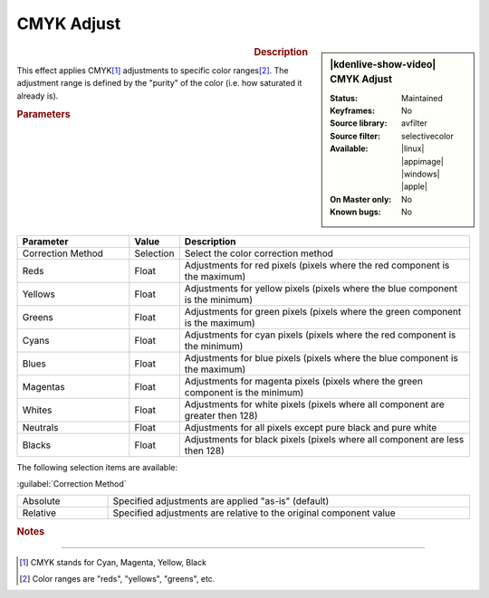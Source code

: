 .. meta::

   :description: Kdenlive Video Effects - CMYK Adjust
   :keywords: KDE, Kdenlive, video editor, help, learn, easy, effects, filter, video effects, color and image correction, CMYK adjust

   :authors: - Bernd Jordan

   :license: Creative Commons License SA 4.0


CMYK Adjust
===========

.. figure:: /images/effects_and_compositions/kdenlive2304_effects-cmyk_adjust.webp
   :width: 365px
   :figwidth: 365px
   :align: left
   :alt: kdenlive2304_effects-cmyk_adjust

.. sidebar:: |kdenlive-show-video| CMYK Adjust

   :**Status**:
      Maintained
   :**Keyframes**:
      No
   :**Source library**:
      avfilter
   :**Source filter**:
      selectivecolor
   :**Available**:
      |linux| |appimage| |windows| |apple|
   :**On Master only**:
      No
   :**Known bugs**:
      No

.. rst-class:: clear-both


.. rubric:: Description

This effect applies CMYK\ [1]_ adjustments to specific color ranges\ [2]_. The adjustment range is defined by the "purity" of the color (i.e. how saturated it already is).


.. rubric:: Parameters

.. list-table::
   :header-rows: 1
   :width: 100%
   :widths: 25 10 65
   :class: table-wrap

   * - Parameter
     - Value
     - Description
   * - Correction Method
     - Selection
     - Select the color correction method
   * - Reds
     - Float
     - Adjustments for red pixels (pixels where the red component is the maximum)
   * - Yellows
     - Float
     - Adjustments for yellow pixels (pixels where the blue component is the minimum)
   * - Greens
     - Float
     - Adjustments for green pixels (pixels where the green component is the maximum)
   * - Cyans
     - Float
     - Adjustments for cyan pixels (pixels where the red component is the minimum)
   * - Blues
     - Float
     - Adjustments for blue pixels (pixels where the blue component is the maximum)
   * - Magentas
     - Float
     - Adjustments for magenta pixels (pixels where the green component is the minimum)
   * - Whites
     - Float
     - Adjustments for white pixels (pixels where all component are greater then 128)
   * - Neutrals
     - Float
     - Adjustments for all pixels except pure black and pure white
   * - Blacks
     - Float
     - Adjustments for black pixels (pixels where all component are less then 128)

The following selection items are available:

:guilabel:`Correction Method`

.. list-table::
   :width: 100%
   :widths: 20 80
   :class: table-simple

   * - Absolute
     - Specified adjustments are applied "as-is" (default)
   * - Relative
     - Specified adjustments are relative to the original component value


.. rubric:: Notes

.. seealso:: 
  :doc:`/tips_and_tricks/how-tos/cmyk_adjust` how-to in the :doc:`Tips&Tricks </tips_and_tricks/index>` section.


----

.. [1] CMYK stands for Cyan, Magenta, Yellow, Black

.. [2] Color ranges are "reds", "yellows", "greens", etc.
